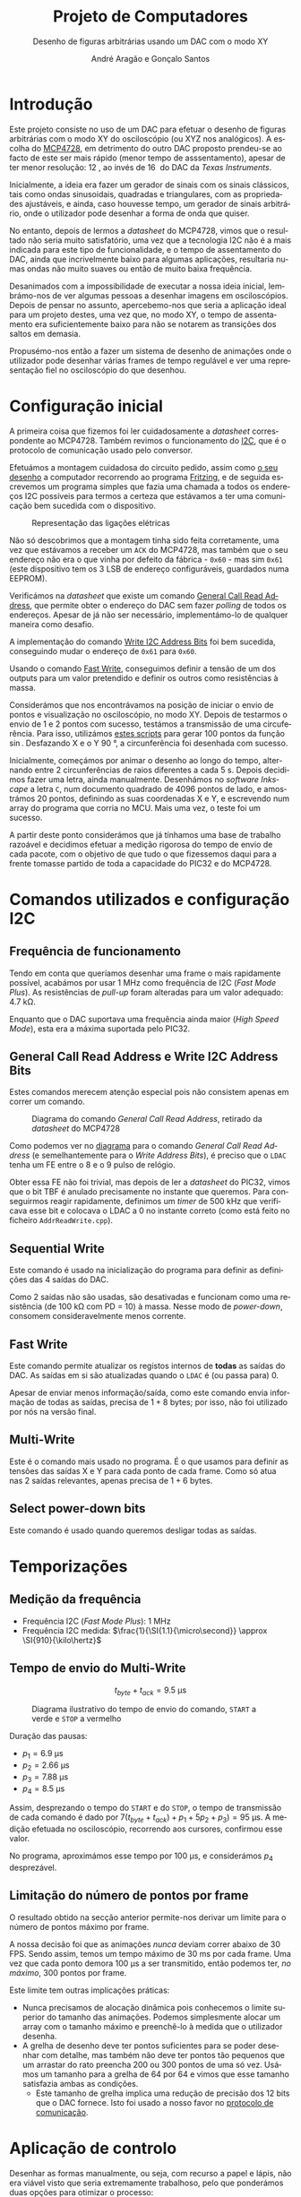 #+TITLE: Projeto de Computadores
#+SUBTITLE: Desenho de figuras arbitrárias usando um \acs{DAC} com o modo XY
#+AUTHOR: André Aragão e Gonçalo Santos
#+LANGUAGE: pt
#+LATEX_HEADER: \usepackage[margin=.7in]{geometry}
#+LATEX_HEADER: \usepackage[portuguese]{babel}
#+LATEX_HEADER: \usepackage[binary-units]{siunitx}
#+LATEX_HEADER: \usepackage{indentfirst}
#+LATEX_HEADER: \usepackage[section]{placeins}
#+LATEX_HEADER: \usepackage[printonlyused]{acronym}
#+LATEX_HEADER_EXTRA: \usepackage{xcolor}
#+LATEX_HEADER_EXTRA: \hypersetup{colorlinks, linkcolor={red!50!black}, citecolor={blue!50!black}, urlcolor={blue!80!black}}

#+LATEX_HEADER: \newcommand{\ordMas}{\textsuperscript{\b{o}}}
#+LATEX_HEADER: \newcommand{\ordFem}{\textsuperscript{\b{a}}}
#+LATEX_HEADER: \makeatletter\newcommand{\nolisttopbreak}{\vspace{\topsep}\nobreak\@afterheading}\makeatother

* Introdução
Este projeto consiste no uso de um \ac{DAC} para efetuar o desenho de figuras arbitrárias com o modo XY
do osciloscópio (ou XYZ nos analógicos). A escolha do [[https://www.microchip.com/wwwproducts/en/en541737][MCP4728]], em detrimento do outro \ac{DAC} proposto
prendeu-se ao facto de este ser mais rápido (menor tempo de asssentamento), apesar de ter menor
resolução: \SI{12}{\bit}, ao invés de \SI{16}{\bit} do \ac{DAC} da /Texas Instruments/.

Inicialmente, a ideia era fazer um gerador de sinais com os sinais clássicos, tais como ondas
sinusoidais, quadradas e triangulares, com as propriedades ajustáveis, e ainda, caso houvesse tempo, um
gerador de sinais arbitrário, onde o utilizador pode desenhar a forma de onda que quiser.

No entanto, depois de lermos a /datasheet/ do MCP4728, vimos que o resultado não seria muito
satisfatório, uma vez que a tecnologia \ac{I2C} não é a mais indicada para este tipo de funcionalidade, e
o tempo de assentamento do \ac{DAC}, ainda que incrivelmente baixo para algumas aplicações, resultaria
numas ondas não muito suaves ou então de muito baixa frequência.

Desanimados com a impossibilidade de executar a nossa ideia inicial, lembrámo-nos de ver algumas pessoas
a desenhar imagens em osciloscópios. Depois de pensar no assunto, apercebemo-nos que seria a aplicação
ideal para um projeto destes, uma vez que, no modo XY, o tempo de assentamento era suficientemente baixo
para não se notarem as transições dos saltos em demasia.

Propusémo-nos então a fazer um sistema de desenho de animações onde o utilizador pode desenhar várias
frames de tempo regulável e ver uma representação fiel no osciloscópio do que desenhou.

* Configuração inicial
A primeira coisa que fizemos foi ler cuidadosamente a /datasheet/ correspondente ao MCP4728. Também
revimos o funcionamento do [[https://en.wikipedia.org/wiki/I%25C2%25B2C][\ac{I2C}]], que é o protocolo de comunicação usado pelo conversor.

Efetuámos a montagem cuidadosa do circuito pedido, assim como [[fig:Wiring][o seu desenho]] a computador recorrendo ao
programa [[http://fritzing.org/home/][Fritzing]], e de seguida escrevemos um programa simples que fazia uma chamada a todos os endereços
\ac{I2C} possíveis para termos a certeza que estávamos a ter uma comunicação bem sucedida com o
dispositivo.

#+NAME: fig:Wiring
#+CAPTION: Representação das ligações elétricas
[[file:Pictures/breadboard_setup.png]]

Não só descobrimos que a montagem tinha sido feita corretamente, uma vez que estávamos a receber um
\texttt{ACK} do MCP4728, mas também que o seu endereço não era o que vinha por defeito da fábrica -
\texttt{0x60} - mas sim \texttt{0x61} (este dispositivo tem os 3 \ac{LSB} de endereço configuráveis,
guardados numa EEPROM).

Verificámos na /datasheet/ que existe um comando [[id:4425274b-aab9-4c6e-a1b8-babebde948b2][General Call Read Address]], que permite obter o endereço
do \ac{DAC} sem fazer /polling/ de todos os endereços. Apesar de já não ser necessário, implementámo-lo
de qualquer maneira como desafio.

A implementação do comando [[id:4425274b-aab9-4c6e-a1b8-babebde948b2][Write \ac{I2C} Address Bits]] foi bem sucedida, conseguindo mudar o endereço
de \texttt{0x61} para \texttt{0x60}.

Usando o comando [[id:56b96a2d-1623-49f4-9d64-b22e747d8ec1][Fast Write]], conseguimos definir a tensão de um dos outputs para um valor pretendido e
definir os outros como resistências à massa.

Considerámos que nos encontrávamos na posição de iniciar o envio de pontos e visualização no
osciloscópio, no modo XY. Depois de testarmos o envio de 1 e 2 pontos com sucesso, testámos a transmissão
de uma circuferência. Para isso, utilizámos [[id:9086e8c2-73b9-4fc9-b209-bce4e496085a][estes scripts]] para gerar $100$ pontos da função $\sin$.
Desfazando X e o Y \SI{90}{\degree}, a circunferência foi desenhada com sucesso.

Inicialmente, começámos por animar o desenho ao longo do tempo, alternando entre 2 circunferências de
raios diferentes a cada \SI{5}{\second}. Depois decidimos fazer uma letra, ainda manualmente. Desenhámos
no /software Inkscape/ a letra =C=, num documento quadrado de 4096 pontos de lado, e amostrámos 20
pontos, definindo as suas coordenadas X e Y, e escrevendo num array do programa que corria no \ac{MCU}. Mais
uma vez, o teste foi um sucesso.

A partir deste ponto considerámos que já tínhamos uma base de trabalho razoável e decidimos efetuar a
medição rigorosa do tempo de envio de cada pacote, com o objetivo de que tudo o que fizessemos daqui para
a frente tomasse partido de toda a capacidade do PIC32 e do MCP4728.

* Comandos utilizados e configuração \acs{I2C}
** Frequência de funcionamento
Tendo em conta que queríamos desenhar uma frame o mais rapidamente possível, acabámos por usar
\SI{1}{\mega\hertz} como frequência de \ac{I2C} (/Fast Mode Plus/). As resistências de /pull-up/ foram
alteradas para um valor adequado: \SI{4.7}{\kilo\ohm}.

Enquanto que o \ac{DAC} suportava uma frequência ainda maior (/High Speed Mode/), esta era a máxima
suportada pelo PIC32.

** General Call Read Address e Write \acs{I2C} Address Bits
:PROPERTIES:
:ID:       4425274b-aab9-4c6e-a1b8-babebde948b2
:END:
Estes comandos merecem atenção especial pois não consistem apenas em correr um comando.

#+NAME: fig:GeneralCallReadAddr
#+CAPTION: Diagrama do comando /General Call Read Address/, retirado da /datasheet/ do MCP4728
[[file:Pictures/generalCallReadAddr.png]]

Como podemos ver no [[fig:GeneralCallReadAddr][diagrama]] para o comando /General Call Read Address/ (e semelhantemente para o /Write
Address Bits/), é preciso que o =LDAC= tenha um \ac{FE} entre o 8\ordMas e o 9\ordMas pulso de relógio.

Obter essa \ac{FE} não foi trivial, mas depois de ler a /datasheet/ do PIC32, vimos que o bit TBF é
anulado precisamente no instante que queremos. Para conseguirmos reagir rapidamente, definimos um /timer/
de \SI{500}{\kilo\hertz} que verificava esse bit e colocava o LDAC a 0 no instante correto (como está
feito no ficheiro =AddrReadWrite.cpp=).

** Sequential Write
Este comando é usado na inicialização do programa para definir as definições das 4 saídas do \ac{DAC}.

Como 2 saídas não são usadas, são desativadas e funcionam como uma resistência (de \SI{100}{\kilo\ohm}
com PD = 10) à massa. Nesse modo de /power-down/, consomem consideravelmente menos corrente.

** Fast Write
:PROPERTIES:
:ID:       56b96a2d-1623-49f4-9d64-b22e747d8ec1
:END:
Este comando permite atualizar os registos internos de *todas* as saídas do \ac{DAC}. As saídas em si são
atualizadas quando o =LDAC= é (ou passa para) 0.

Apesar de enviar menos informação/saída, como este comando envia informação de todas as saídas, precisa
de $1+8$ bytes; por isso, não foi utilizado por nós na versão final.

** Multi-Write
Este é o comando mais usado no programa. É o que usamos para definir as tensões das saídas X e Y para
cada ponto de cada frame. Como só atua nas 2 saídas relevantes, apenas precisa de $1 + 6$ bytes.

** Select power-down bits
Este comando é usado quando queremos desligar todas as saídas.

* Temporizações
:PROPERTIES:
:ID:       f0c8fa30-7070-4227-afd7-e13092c0d150
:END:
** Medição da frequência
- Frequência \ac{I2C} (/Fast Mode Plus/): \SI{1}{\mega\hertz}
- Frequência \ac{I2C} medida: $\frac{1}{\SI{1.1}{\micro\second}} \approx \SI{910}{\kilo\hertz}$

** Tempo de envio do Multi-Write
\[ t_{byte} + t_{ack} = \SI{9.5}{\micro\second} \]

#+NAME:   fig:Timings
#+CAPTION: Diagrama ilustrativo do tempo de envio do comando, =START= a verde e =STOP= a vermelho
[[file:Pictures/timings_diagram.png]]

Duração das pausas:\nolisttopbreak
- $p_1 = \SI{6.9}{\micro\second}$
- $p_2 = \SI{2.66}{\micro\second}$
- $p_3 = \SI{7.88}{\micro\second}$
- $p_4 = \SI{8.5}{\micro\second}$

Assim, desprezando o tempo do =START= e do =STOP=, o tempo de transmissão de cada comando é dado por
$7 (t_{byte}+t_{ack})+p_1+5 p_2+ p_3) = \SI{95}{\micro\second}$. A medição efetuada no osciloscópio, recorrendo aos
cursores, confirmou esse valor.

No programa, aproximámos esse tempo por \SI{100}{\micro\second}, e considerámos $p_4$ desprezável.

** Limitação do número de pontos por frame
O resultado obtido na secção anterior permite-nos derivar um limite para o número de pontos máximo por
frame.

A nossa decisão foi que as animações /nunca/ deviam correr abaixo de 30 FPS. Sendo assim, temos um tempo
máximo de \SI{30}{\milli\second} por cada frame. Uma vez que cada ponto demora \SI{100}{\micro\second} a ser
transmitido, então podemos ter, /no máximo/, 300 pontos por frame.

Este limite tem outras implicações práticas:
- Nunca precisamos de alocação dinâmica pois conhecemos o limite superior do tamanho das animações.
  Podemos simplesmente alocar um array com o tamanho máximo e preenchê-lo à medida que o utilizador
  desenha.
- A grelha de desenho deve ter pontos suficientes para se poder desenhar com detalhe, mas também não deve
  ter pontos tão pequenos que um arrastar do rato preencha 200 ou 300 pontos de uma só vez. Usámos um
  tamanho para a grelha de 64 por 64 e vimos que esse tamanho satisfazia ambas as condições.
  - Este tamanho de grelha implica uma redução de precisão dos 12 bits que o \ac{DAC} fornece. Isto foi
    usado a nosso favor no [[id:6e5bb395-210e-4a84-81bf-a047e12a68e9][protocolo de comunicação]].

* Aplicação de controlo
Desenhar as formas manualmente, ou seja, com recurso a papel e lápis, não era viável visto que seria
extremamente trabalhoso, pelo que ponderámos duas opções para otimizar o processo:

- Opção 1 :: Desenho na grelha de um ficheiro /Excel/ e exportando para /arrays/ com o uso de macros ou
             de um programa auxiliar que lesse =.csv=

- Opção 2 :: Criação de um programa para o computador em C, com interface gráfica, para que, com auxílio
             de uma grelha, o utilizador possa desenhar a forma geométrica que quiser, sendo esta
             exportada num formato fácil de importar no programa do \ac{MCU}.

Optámos pela *opção 2* uma vez que:
- Linguagem C já era familiar
- Tinha maior flexibilidade para implementar várias /features/ que tínhamos em mente
- Poderia ser extendido facilmente de maneira a fazer *comunicação direta* (UART) com o PIC32 e enviar as
  animações para o \ac{MCU} sem ter de recompilar e fazer upload

A dificuldade principal era criar um programa com interface gráfica de raiz. No entanto, como já tínhamos
investigado sobre esse tópico anteriormente, decidimos usar as bibliotecas [[https://www.glfw.org/][GLFW]] (+ [[https://github.com/raysan5/raylib/blob/master/src/rglfw.c][rglfw]] para facilitar a
compilação), [[https://github.com/skaslev/gl3w][gl3w]] e [[https://github.com/ocornut/imgui][Dear ImGui]], que facilitaram bastante esse processo, apesar de serem todas muito
/lightweight/ em comparação com as alternativas (tais como Qt ou GTK).

Aproveitamos para referir o facto da biblioteca de interface gráfica, /Dear ImGui/, não ser como as mais
conhecidas, pois em vez de ser /Retained Mode/, é, como o nome indica, /Immediate Mode GUI/. Este
paradigma foi popularizado por [[https://caseymuratori.com/about][Casey Muratori]], criador da série educativa [[https://handmadehero.org/][Handmade Hero]].

Numa /IMGUI/, o código do utilizador tem a maior parte dos dados necessários para renderizar a interface, e
a interface é quase completamente reconstruída a 60FPS, enquanto que nas /RMGUIs/ os dados estão
guardados nas estruturas das próprias bibliotecas.

Assim sendo, é muito mais fácil criar interfaces altamente dinâmicas, onde tudo pode ser alterado de uma
frame para a outra. Esta biblioteca em específico é também muito extensível, o que foi uma vantagem pois
o /widget/ da grelha de desenho foi feito especialmente para este projeto.

A aplicação de controlo, após finalizada, possui as seguintes features:\nolisttopbreak
- Possibilidade de desenhar até 10 /frames/ graficamente e de alterar a duração de cada frame para
  valores arbitrários.
- Possibilidade de visualizar a frame anterior, para mais fácil criação de uma /imagem animada/. Esta
  técnica é designada por /onion skinning/. Os pontos da frame anterior aparecem com uma cor diferente,
  mais neutra, para distinção.
- Uma linha vermelha, que percorre todos os pontos pela ordem em que são desenhados, de maneira a que
  seja evidente saltos visualizados no osciloscópio. Esta funcionalidade permite prever linhas
  indesejadas.
- Possibilidade de optimizar o caminho, através do algoritmo /nearest neighbour/. Esta optimização tem
  sempre de ser averiguada visualmente pelo utilizador, visto que pode até prejudicar o caminho
  percorrido. Destina-se a tentar reduzir as linhas indesejadas resultantes de saltos.
- Possibilidade de guardar/carregar animações para/de ficheiros (formato binário)

Para além destas features, tem ainda exportação de animações quer copiando um array em C para o
/clipboard/ quer [[id:6e5bb395-210e-4a84-81bf-a047e12a68e9][diretamente para o PIC32 através de um protocolo binário]].

* Protocolo de comunicação com o PIC32 (sobre UART)
:PROPERTIES:
:ID:       6e5bb395-210e-4a84-81bf-a047e12a68e9
:END:
Antes de implementar o protocolo, verificámos a /endianess/ do computador e do PIC32. Ambos reveleram ser
/little-endian/. Mesmo assim, resolvemos adicionar uma cláusula de erro (compile-time) no programa, visto
que todo o programa só está feito para funcionar quando ambas as partes usam /little-endian/.

O envio de dados em /plain text/ era uma opção demasiado dispendiosa visto que cada carater requer a
utilização de um byte, pelo que nem hesitámos em decidir que o protocolo seria binário.

A definição e implementação do correto funcionamento do protocolo foi, sem alguma dúvida, a parte *mais
exigente* deste trabalho. Queríamos um protocolo que fosse simples, rápido e adaptado para fazer
transmissões grandes (ao contrário de transmissão de comandos curtos).

Depois de muitas horas a pesquisar e muitas dúvidas pendentes, deparamo-nos com o algoritmo \ac{COBS}
([[https://en.wikipedia.org/wiki/Consistent_Overhead_Byte_Stuffing][página da Wikipedia]]), de framing de pacotes (ou seja, sincronização com os pacotes de maneira a não se
começar a ler do meio de um) usando um delimitador (0 no nosso caso). O algoritmo consegue remove a
existência de delimitadores da mensagem a transmitir com /overhead/ *quase inexistente*!

Na versão final acabámos por usar uma versão modificada, em vez de ter o delimitador no fim de cada
pacote, ter o delimitador no início de cada pacote. A razão dessa modificação foi pensarmos na
possibilidade de ocorrerem erros e um pacote ficar truncado (sem o final) e querermos retomar logo no
seguinte (vendo o delimitador no início). No entanto, temos agora o problema de nunca saber quando é que
um pacote acaba, por isso sempre que descodificamos mais um bocado de um pacote, temos de verificar se já
está completo.

Para isso, definimos um cabeçalho constituído por:
- Meio byte com um padrão "mágico" de verificação (\texttt{0xA} = \texttt{1010})
- Meio byte com o comando (podemos então ter $2^4 = 16$ comandos diferentes)
- 2 bytes com o tamanho do /payload/ (iríamos ter de certeza /payloads/ maiores do que 255 bytes)

Sempre que descodificamos mais uma parte, e se o padrão "mágico" estiver correto, verificamos se já temos
o /payload/ completo verificando com o parâmetro do cabeçalho.

Se estiver completo, é processado com base no comando transmitido. Se não estiver, esperamos que sejam
descodificados mais blocos. Se houver erro no padrão mágico, então é marcado como inválido e esperamos
pelo próximo delimitador para processar outro pacote.

** Problemas de receção
Apesar de parecer que estava tudo resolvido, neste tipo de problemas, há sempre mais dores de cabeça por
resolver. Foram precisos vários dias (grande parte deles a pensar no problema) e duas implementações
diferentes até conseguirmos obter comunicações consistentes.

Por exemplo, só depois de fazermos a primeira implementação é que nos lembramos na importância do
qualificador =volatile=, pois o compilador podia estar a induzir-nos em erro.

Também tivemos problemas do buffer de receção ficar cheio e tivemos de o aumentar para 1024 bytes. Talvez
o nosso código pudesse ter sido feito de maneira mais inteligente, descodificando /partes/ de grupos do
\ac{COBS} enquanto eram recebidos (esses grupos são compostos por sequências de bytes sem o valor do
delimitador /na mensagem original/ e podem ir até 255 bytes).

No entanto, é um facto que em frames com muitos pontos, a maior parte do tempo (\SI{30}{\milli\second} em
\SI{33}{\milli\second}) é passada a fazer a renderização da frame em si, com pouco tempo para
processamento das mensagens recebidas.

De qualquer maneira, acabámos por conseguir um programa que recebe /com sucesso/ todas as mensagens, e
buffer overflows são indicados na InfoLed. Durante todos os nossos testes, nunca se acendeu, a não ser
quando reduzimos o buffer de receção de propósito, como teste.

** Notas adicionais
A comunicação série foi feita sem o uso de bibliotecas externas (para além da =termios=), tanto na
aplicação de controlo como no \ac{MCU} (não foi usada a biblioteca Arduino).

O buffer de receção teve de ser potência de 2 pois isso permitiu-nos fazer um [[https://en.wikipedia.org/wiki/Circular_buffer][ring buffer]] *muito*
eficiente a nível de instruções para o PIC32.

Ao saturar a transmissão ao máximo, descobrimos que as mensagens deixavam de chegar, mas sem nunca se
acender a InfoLed. Ao investigar o assunto, descobrimos que o mais provável era estar a fazer /overflow/
do buffer de *transmissão definido no kernel do Linux* (/hardcoded/ para 4096 bytes). O erro acontecia
quando se transmitiam *muito rapidamente* mais ou menos 5000 bytes, o que ainda nos fez acreditar mais
que seria esse o problema.

** Comandos implementados
- Ligar/desligar a info LED
- Ligar/desligar as saídas do \ac{DAC}
- Seleção do slot de animação atual
- Update de uma frame da animação selecionada
- Update da contagem de frames da animação selecionada
- Comando para ativar/desativar a passagem da saída para a coordenada (0,0) depois de desenhar, para o
  ponto final não ficar muito mais forte do que os outros

* Jogo Pong
** Contexto
Numa das idas ao laboratório para testar no osciloscópio analógico, o técnico sugeriu fazermos alguma
coisa interativa, como por exemplo, um jogo.

Adorámos a ideia, e apesar de já estarmos bastante satisfeitos com o que tínhamos, tendo feito a
implementação e verificação do protocolo de comunicação, pensámos que seria bastante simples criar um
jogo que fosse completamente simulado no computador e que transmitisse a informação do que era preciso
desenhar para o PIC32.

O Pong foi escolhido porque, para além de ser um jogo simples de desenvolver (o que era um fator
decisivo, tendo em conta que o desenvolvimento do jogo começou 2 dias antes da apresentação), era também
muito simples a nível de gráficos, precisando apenas de 2 barras verticais, 1 bola e números para mostrar
o score.

** Comandos
Apenas foi necessário implementar 2 comandos:
- O comando =Update= envia as posições verticais das barreiras e as coordenadas da bola
- O comando =SetScore= envia o score atual

** Funcionamento
É a aplicação no computador que corre toda a lógica do jogo. A sua interface é muito simples, apenas um
botão de ligação, pois o controlo das barreiras é feito através do teclado.

Foi definido que a lógica o jogo deveria correr a 30FPS. Sempre que há um update são calculadas as novas
posições das bolas e das barreiras, sendo estes enviados no final para o \ac{MCU}.

Caso a bola consiga passar as barreiras, o score atualizado também é enviado para o \ac{MCU}.

*** Coordenadas, colisões e reflexões
Tivemos de ter especial atenção com as coordenadas dos objetos e como fazemos as verificações de
colisões.

Escolhemos que as posições das barreiras seriam dadas por um inteiro que define a coordenada Y dos seus
centros, estando então as barreiras sempre ajustadas à grelha de 64 por 64.

No entanto, uma vez que a bola podia andar em qualquer direção e os timesteps era muito pequenos, as suas
coordenadas X e Y tinham de ser definidas por valores em vírgula flutuante (porque cada timestep por si
só poderia não acumular mudança suficiente que fizesse a bola ir para coordenadas adjacentes e o erro
seria truncado).

Tendo então os valores inteiros e fracionários de coexistir, a solução foi escolher que os valores
inteiros das coordenadas coincidem com os centros dos quadrados na grelha.

Quando a bola vai a sair do jogo pelo extremo superior ou inferior, apenas refletimos a sua velocidade
verticalmente.

A nível de colisões com as barreiras, usámos um algoritmo que calcula a interseção entre 2 segmentos de
reta, e retorna $u$ e $t$, que são a "coordenada" do ponto da colisão usando os segmentos como base.
Sendo assim, para haver colisão, é preciso que ambos estejam entre 0 e 1.

Este algoritmo impede o chamado /tunneling/, pois verifica as colisões continuamente. No entanto, é quase
certo que há /edge cases/ em que a nossa verificação de colisões falhe, mas para um exemplo rápido,
achamos bom o suficiente.

Quando colide com as barreiras, a sua velocidade seguinte depende do ponto de colisão (relativamente a
ser acima ou abaixo do centro da barreira).

*** Alta resolução
Uma vez que a bola é representada por coordenadas fracionárias e neste programa não há Z bit, não custou
nada usar o byte inteiro na transmissão para representar a sua posição. A única mudança no \ac{MCU} é a
maneira como enviamos o comando para o \ac{DAC}.

* Conclusão
Este trabalho levou ao aprofundamento do nosso conhecimento em vários domínios, nomeadamente:
- Familizarização com a ferramenta git, com recurso ao Gitlab
- Domínio da linguagem LaTeX
- Familiarização com a leitura de /datasheets/
- Aprofundamento do conhecimento do microcontrolador PIC32
- Aprofundamento do conhecimento do protocolo de comunicação \ac{I2C}
- Integração de bibliotecas, mais concretamente, a biblioteca Dear ImGUI
- Aprofundamento do conhecimento de transferência de dados, assim como os seus problemas: /framing/,
  /data loss/, etc
- Desenvolvimento de protocolo de comunicação binário adaptado, baseado em /COBS/
- Aprofundamento de resolução de problemas de colisão, relativamente ao desenvolvimento do jogo /Pong/

Inicialmente tivemos algumas pequenas complicações, como a falha na leitura dos valores durante toda a
segunda aula prática laboratorial, mas rapidamente foram solucionadas. O problema mais grave foi sem
dúvida alguma termos queimado a placa fornecida pela faculdade, devido a termos ligado um transformador
que tinhamos connosco de 12V. Apesar da inscrição referente ao /jack DC/ dizer /15V MAX!/, o /jumper/
azul da placa responsável pela seleção do /Power Select/ encontrava-se no modo /Bypass/, o que, através
da nossa pesquisa, indica que o PIC32 é diretamente alimentado pela fonte ligada ao /jack DC/. Como o
PIC32 apenas suporta 6V diretamente, acreditamos que o chip queimou. Foi evidente que algo errado
aconteceu visto que o /IC3/ da placa ficou "furado". No mesmo dia adquirimos outra placa igual.

Consideramos que este trabalho, enquanto futuros engenheiros, representou um processo de aprendizagem
significativo. Tivemos a oportunidade de abordar conceitos multidisciplinares, nomeadamente de unidades
curriculares como Programação, Informação e Comunicação e, como não poderia deixar de ser, Computadores.

* Apêndices                                                                                    :ignore_nested:
#+BEGIN_EXPORT latex
\appendix
\section*{Apêndices}
\addcontentsline{toc}{section}{Apêndices}
\renewcommand{\thesubsection}{\Alph{subsection}}
#+END_EXPORT
** Criação do /array/ com os valores sinusoidais
:PROPERTIES:
:ID:       9086e8c2-73b9-4fc9-b209-bce4e496085a
:END:
O próximo excerto de código gera 100 valores da função $2048 + 2047 \sin t$, com $t \in [0, 2\pi[$, e imprime
um /array/ em linguagem C do tipo =uint16_t[]= com esses valores.
#+BEGIN_SRC matlab :results output :exports both :eval no-export
t = linspace(0, 2*pi, 101);
t = t(1:end-1);

output = "u16 BigSin[] = {";
for i = 1 : length(t)
    if mod(i-1, 10) == 0
        output = output + newline + "    ";
    end
    output = output + sprintf("%-6s", sprintf("%d,", round(2048 + 2047*sin(t(i)))));
end
output = output + newline + "};"
#+END_SRC
#+RESULTS:
#+begin_example
output =

    "u16 BigSin[] = {
         2048, 2177, 2305, 2432, 2557, 2681, 2802, 2920, 3034, 3145,
         3251, 3353, 3449, 3540, 3625, 3704, 3776, 3842, 3900, 3951,
         3995, 4031, 4059, 4079, 4091, 4095, 4091, 4079, 4059, 4031,
         3995, 3951, 3900, 3842, 3776, 3704, 3625, 3540, 3449, 3353,
         3251, 3145, 3034, 2920, 2802, 2681, 2557, 2432, 2305, 2177,
         2048, 1919, 1791, 1664, 1539, 1415, 1294, 1176, 1062, 951,
         845,  743,  647,  556,  471,  392,  320,  254,  196,  145,
         101,  65,   37,   17,   5,    1,    5,    17,   37,   65,
         101,  145,  196,  254,  320,  392,  471,  556,  647,  743,
         845,  951,  1062, 1176, 1294, 1415, 1539, 1664, 1791, 1919,
     };"
#+end_example

Usámos o mesmo processo para gerar os valores para uma sinusoidal mais pequena, com a fórmula
$2048 + 1024 \sin t$.
#+BEGIN_SRC matlab :results output :exports none :eval no-export
t = linspace(0, 2*pi, 101);
t = t(1:end-1);

output = "u16 SmallSin[] = {";
for i = 1 : length(t)
    if mod(i-1, 10) == 0
        output = output + newline + "    ";
    end
    output = output + sprintf("%-6s", sprintf("%d,", round(2048 + 1024*sin(t(i)))));
end
output = output + newline + "};"
#+END_SRC
#+RESULTS:
#+begin_example
output =

    "u16 SmallSin[] = {
         2048, 2112, 2176, 2240, 2303, 2364, 2425, 2484, 2541, 2597,
         2650, 2701, 2749, 2794, 2837, 2876, 2913, 2945, 2975, 3000,
         3022, 3040, 3054, 3064, 3070, 3072, 3070, 3064, 3054, 3040,
         3022, 3000, 2975, 2945, 2913, 2876, 2837, 2794, 2749, 2701,
         2650, 2597, 2541, 2484, 2425, 2364, 2303, 2240, 2176, 2112,
         2048, 1984, 1920, 1856, 1793, 1732, 1671, 1612, 1555, 1499,
         1446, 1395, 1347, 1302, 1259, 1220, 1183, 1151, 1121, 1096,
         1074, 1056, 1042, 1032, 1026, 1024, 1026, 1032, 1042, 1056,
         1074, 1096, 1121, 1151, 1183, 1220, 1259, 1302, 1347, 1395,
         1446, 1499, 1555, 1612, 1671, 1732, 1793, 1856, 1920, 1984,
     };"
#+end_example

** Acrónimos
#+BEGIN_EXPORT latex
\begin{acronym}
  \acro{DAC}{Digital-to-Analog Converter}
  \acro{FE}{falling edge}
  \acro{I2C}[\texorpdfstring{I\textsuperscript{2}C}{I2C}]{Inter-Integrated Circuit}
  \acro{LSB}{bits menos significativos}
  \acro{COBS}{Consistent Overhead Byte Stuffing}
  \acro{MCU}{Microcontroller Unit}
\end{acronym}
#+END_EXPORT
